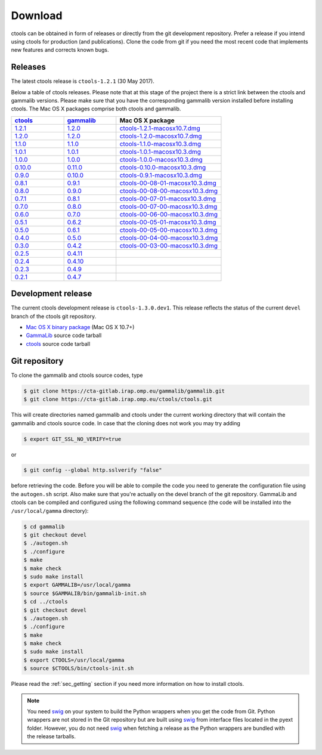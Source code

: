 .. _download:

Download
========

ctools can be obtained in form of releases or directly from the git 
development repository. Prefer a release if you intend using ctools
for production (and publications). Clone the code from git if you need
the most recent code that implements new features and corrects known
bugs.


Releases
--------

The latest ctools release is ``ctools-1.2.1`` (30 May 2017).

Below a table of ctools releases. Please note that at this stage of the
project there is a strict link between the ctools and gammalib versions.
Please make sure that you have the corresponding gammalib version installed
before installing ctools. The Mac OS X packages comprise both ctools and
gammalib.

.. list-table::
   :header-rows: 1
   :widths: 5 5 10

   * - `ctools <http://cta.irap.omp.eu/ctools/releases/ctools/ChangeLog>`_
     - `gammalib <http://cta.irap.omp.eu/ctools/releases/gammalib/ChangeLog>`_
     - Mac OS X package
   * - `1.2.1 <http://cta.irap.omp.eu/ctools/releases/ctools/ctools-1.2.1.tar.gz>`_
     - `1.2.0 <http://cta.irap.omp.eu/ctools/releases/gammalib/gammalib-1.2.0.tar.gz>`_
     - `ctools-1.2.1-macosx10.7.dmg <http://cta.irap.omp.eu/ctools/releases/ctools/ctools-1.2.1-macosx10.7.dmg>`_
   * - `1.2.0 <http://cta.irap.omp.eu/ctools/releases/ctools/ctools-1.2.0.tar.gz>`_
     - `1.2.0 <http://cta.irap.omp.eu/ctools/releases/gammalib/gammalib-1.2.0.tar.gz>`_
     - `ctools-1.2.0-macosx10.7.dmg <http://cta.irap.omp.eu/ctools/releases/ctools/ctools-1.2.0-macosx10.7.dmg>`_
   * - `1.1.0 <http://cta.irap.omp.eu/ctools/releases/ctools/ctools-1.1.0.tar.gz>`_
     - `1.1.0 <http://cta.irap.omp.eu/ctools/releases/gammalib/gammalib-1.1.0.tar.gz>`_
     - `ctools-1.1.0-macosx10.3.dmg <http://cta.irap.omp.eu/ctools/releases/ctools/ctools-1.1.0-macosx10.3.dmg>`_
   * - `1.0.1 <http://cta.irap.omp.eu/ctools/releases/ctools/ctools-1.0.1.tar.gz>`_
     - `1.0.1 <http://cta.irap.omp.eu/ctools/releases/gammalib/gammalib-1.0.1.tar.gz>`_
     - `ctools-1.0.1-macosx10.3.dmg <http://cta.irap.omp.eu/ctools/releases/ctools/ctools-1.0.1-macosx10.3.dmg>`_
   * - `1.0.0 <http://cta.irap.omp.eu/ctools/releases/ctools/ctools-1.0.0.tar.gz>`_
     - `1.0.0 <http://cta.irap.omp.eu/ctools/releases/gammalib/gammalib-1.0.0.tar.gz>`_
     - `ctools-1.0.0-macosx10.3.dmg <http://cta.irap.omp.eu/ctools/releases/ctools/ctools-1.0.0-macosx10.3.dmg>`_
   * - `0.10.0 <http://cta.irap.omp.eu/ctools/releases/ctools/ctools-0.10.0.tar.gz>`_
     - `0.11.0 <http://cta.irap.omp.eu/ctools/releases/gammalib/gammalib-0.11.0.tar.gz>`_
     - `ctools-0.10.0-macosx10.3.dmg <http://cta.irap.omp.eu/ctools/releases/ctools/ctools-0.10.0-macosx10.3.dmg>`_
   * - `0.9.0 <http://cta.irap.omp.eu/ctools/releases/ctools/ctools-0.9.0.tar.gz>`_
     - `0.10.0 <http://cta.irap.omp.eu/ctools/releases/gammalib/gammalib-0.10.0.tar.gz>`_
     - `ctools-0.9.1-macosx10.3.dmg <http://cta.irap.omp.eu/ctools/releases/ctools/ctools-0.9.1-macosx10.3.dmg>`_
   * - `0.8.1 <http://cta.irap.omp.eu/ctools/releases/ctools/ctools-00-08-01.tar.gz>`_
     - `0.9.1 <http://cta.irap.omp.eu/ctools/releases/gammalib/gammalib-00-09-01.tar.gz>`_
     - `ctools-00-08-01-macosx10.3.dmg <http://cta.irap.omp.eu/ctools/releases/ctools/ctools-00-08-01-macosx10.3.dmg>`_
   * - `0.8.0 <http://cta.irap.omp.eu/ctools/releases/ctools/ctools-00-08-00.tar.gz>`_
     - `0.9.0 <http://cta.irap.omp.eu/ctools/releases/gammalib/gammalib-00-09-00.tar.gz>`_
     - `ctools-00-08-00-macosx10.3.dmg <http://cta.irap.omp.eu/ctools/releases/ctools/ctools-00-08-00-macosx10.3.dmg>`_
   * - `0.7.1 <http://cta.irap.omp.eu/ctools/releases/ctools/ctools-00-07-01.tar.gz>`_
     - `0.8.1 <http://cta.irap.omp.eu/ctools/releases/gammalib/gammalib-00-08-01.tar.gz>`_
     - `ctools-00-07-01-macosx10.3.dmg <http://cta.irap.omp.eu/ctools/releases/ctools/ctools-00-07-01-macosx10.3.dmg>`_
   * - `0.7.0 <http://cta.irap.omp.eu/ctools/releases/ctools/ctools-00-07-00.tar.gz>`_
     - `0.8.0 <http://cta.irap.omp.eu/ctools/releases/gammalib/gammalib-00-08-00.tar.gz>`_
     - `ctools-00-07-00-macosx10.3.dmg <http://cta.irap.omp.eu/ctools/releases/ctools/ctools-00-07-00-macosx10.3.dmg>`_
   * - `0.6.0 <http://cta.irap.omp.eu/ctools/releases/ctools/ctools-00-06-00.tar.gz>`_
     - `0.7.0 <http://cta.irap.omp.eu/ctools/releases/gammalib/gammalib-00-07-00.tar.gz>`_
     - `ctools-00-06-00-macosx10.3.dmg <http://cta.irap.omp.eu/ctools/releases/ctools/ctools-00-06-00-macosx10.3.dmg>`_
   * - `0.5.1 <http://cta.irap.omp.eu/ctools/releases/ctools/ctools-00-05-01.tar.gz>`_
     - `0.6.2 <http://cta.irap.omp.eu/ctools/releases/gammalib/gammalib-00-06-02.tar.gz>`_
     - `ctools-00-05-01-macosx10.3.dmg <http://cta.irap.omp.eu/ctools/releases/ctools/ctools-00-05-01-macosx10.3.dmg>`_
   * - `0.5.0 <http://cta.irap.omp.eu/ctools/releases/ctools/ctools-00-05-00.tar.gz>`_
     - `0.6.1 <http://cta.irap.omp.eu/ctools/releases/gammalib/gammalib-00-06-01.tar.gz>`_
     - `ctools-00-05-00-macosx10.3.dmg <http://cta.irap.omp.eu/ctools/releases/ctools/ctools-00-05-00-macosx10.3.dmg>`_
   * - `0.4.0 <http://cta.irap.omp.eu/ctools/releases/ctools/ctools-00-04-00.tar.gz>`_
     - `0.5.0 <http://cta.irap.omp.eu/ctools/releases/gammalib/gammalib-00-05-00.tar.gz>`_
     - `ctools-00-04-00-macosx10.3.dmg <http://cta.irap.omp.eu/ctools/releases/ctools/ctools-00-04-00-macosx10.3.dmg>`_
   * - `0.3.0 <http://cta.irap.omp.eu/ctools/releases/ctools/ctools-00-03-00.tar.gz>`_
     - `0.4.2 <http://cta.irap.omp.eu/ctools/releases/gammalib/gammalib-00-04-02.tar.gz>`_
     - `ctools-00-03-00-macosx10.3.dmg <http://cta.irap.omp.eu/ctools/releases/ctools/ctools-00-03-00-macosx10.3.dmg>`_
   * - `0.2.5 <http://cta.irap.omp.eu/ctools/releases/ctools/ctools-00-02-05.tar.gz>`_
     - `0.4.11 <http://cta.irap.omp.eu/ctools/releases/gammalib/gammalib-00-04-11.tar.gz>`_
     -
   * - `0.2.4 <http://cta.irap.omp.eu/ctools/releases/ctools/ctools-00-02-04.tar.gz>`_
     - `0.4.10 <http://cta.irap.omp.eu/ctools/releases/gammalib/gammalib-00-04-10.tar.gz>`_
     -
   * - `0.2.3 <http://cta.irap.omp.eu/ctools/releases/ctools/ctools-00-02-03.tar.gz>`_
     - `0.4.9 <http://cta.irap.omp.eu/ctools/releases/gammalib/gammalib-00-04-09.tar.gz>`_
     -
   * - `0.2.1 <http://cta.irap.omp.eu/ctools/releases/ctools/ctools-00-02-01.tar.gz>`_
     - `0.4.7 <http://cta.irap.omp.eu/ctools/releases/gammalib/gammalib-00-04-07.tar.gz>`_
     -


Development release
-------------------

The current ctools development release is ``ctools-1.3.0.dev1``.
This release reflects the status of the current ``devel`` branch of
the ctools git repository.

* `Mac OS X binary package <http://cta.irap.omp.eu/ctools/releases/ctools/ctools-1.3.0.dev1-macosx10.7.dmg>`_ (Mac OS X 10.7+)
* `GammaLib <http://cta.irap.omp.eu/ctools/releases/gammalib/gammalib-1.3.0.dev1.tar.gz>`_ source code tarball
* `ctools <http://cta.irap.omp.eu/ctools/releases/ctools/ctools-1.3.0.dev1.tar.gz>`_ source code tarball


Git repository
--------------

To clone the gammalib and ctools source codes, type

.. code-block:: bash

   $ git clone https://cta-gitlab.irap.omp.eu/gammalib/gammalib.git
   $ git clone https://cta-gitlab.irap.omp.eu/ctools/ctools.git
  
This will create directories named gammalib and ctools under the current
working directory that will contain the gammalib and ctools source code.
In case that the cloning does not work you may try adding

.. code-block:: bash

   $ export GIT_SSL_NO_VERIFY=true

or

.. code-block:: bash

   $ git config --global http.sslverify "false"

before retrieving the code.
Before you will be able to compile the code you need to generate the
configuration file using the ``autogen.sh`` script.
Also make sure that you're actually on the devel branch of the git
repository. GammaLib and ctools can be compiled and configured using
the following command sequence (the code will be installed into the 
``/usr/local/gamma`` directory):

.. code-block:: bash

   $ cd gammalib
   $ git checkout devel
   $ ./autogen.sh
   $ ./configure
   $ make
   $ make check
   $ sudo make install
   $ export GAMMALIB=/usr/local/gamma
   $ source $GAMMALIB/bin/gammalib-init.sh
   $ cd ../ctools
   $ git checkout devel
   $ ./autogen.sh
   $ ./configure
   $ make
   $ make check
   $ sudo make install
   $ export CTOOLS=/usr/local/gamma
   $ source $CTOOLS/bin/ctools-init.sh

Please read the :ref:`sec_getting` section if you need more information on
how to install ctools.

.. note::

  You need `swig <http://www.swig.org/>`_ on your system to build the
  Python wrappers when you get the code from Git. Python wrappers are
  not stored in the Git repository but are built using
  `swig <http://www.swig.org/>`_ from interface files located in the
  pyext folder. However, you do not need `swig <http://www.swig.org/>`_
  when fetching a release as the Python wrappers are bundled with the
  release tarballs.
